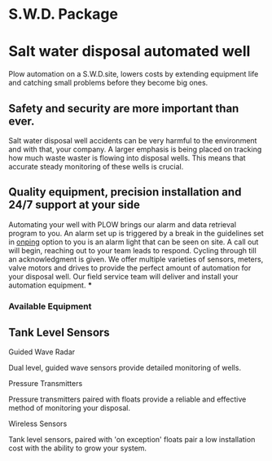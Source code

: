 * S.W.D. Package
 [[/assets/img/saltwatervisio.jpg]]

* Salt water disposal automated well
Plow automation on a S.W.D.site, lowers costs by 
extending equipment life and catching small problems before they become big ones.


** Safety and security are more important than ever.
Salt water disposal well accidents can be very harmful to the environment and with 
that, your company. A larger emphasis is being placed on tracking how much waste waster
is flowing into disposal wells.  This means that accurate steady monitoring of these
wells is crucial. 
** Quality equipment, precision installation and 24/7 support at your side
 Automating your well with PLOW brings our alarm and data 
retrieval program to you.  An alarm set up is triggered by a break in the guidelines set
in [[http:11onping.html][onping]]  option to you is an alarm light that can be seen on site.  A call out will
begin, reaching out to your team leads to respond. Cycling through till an acknowledgment
is given.  We offer multiple varieties of sensors, meters, valve motors and drives to 
provide the perfect amount of automation for your disposal well.  Our field service team 
will deliver and install your automation equipment.   
***
*** Available Equipment
** Tank Level Sensors
**** Guided Wave Radar
Dual level, guided wave sensors provide detailed monitoring of wells.
[[/assets/img/rosemont_edited_picture.jpg]]
**** Pressure Transmitters
Pressure transmitters paired with floats provide a reliable and effective 
method of monitoring your disposal.
[[/assets/img/editedpressuretransdusers.jpg]]
**** Wireless Sensors
Tank level sensors, paired with 'on exception' floats pair a low installation cost
with the ability to grow your system.




